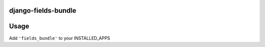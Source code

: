 django-fields-bundle
======================



Usage
=====

Add ``'fields_bundle'`` to your INSTALLED_APPS



